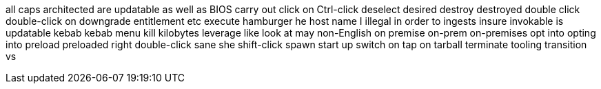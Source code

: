 all caps
architected
are updatable
as well as
BIOS
carry out
click on
Ctrl-click
deselect
desired
destroy
destroyed
double click
double-click on
downgrade
entitlement
etc
execute
hamburger
he
host name
I
illegal
in order to
ingests
insure
invokable
is updatable
kebab
kebab menu
kill
kilobytes
leverage
like
look at
may
non-English
on premise
on-prem
on-premises
opt into
opting into
preload
preloaded
right double-click
sane
she
shift-click
spawn
start up
switch on
tap on
tarball
terminate
tooling
transition
vs
